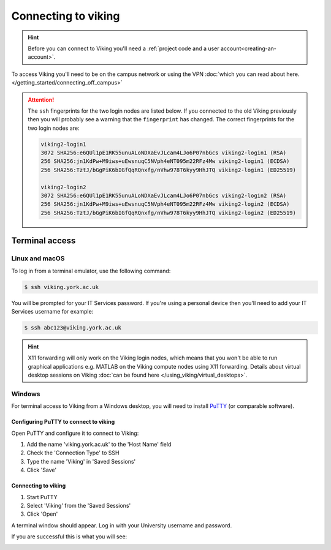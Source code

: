 Connecting to viking
====================

.. hint::
    Before you can connect to Viking you'll need a :ref:`project code and a user account<creating-an-account>`.

To access Viking you'll need to be on the campus network or using the VPN :doc:`which you can read about here. </getting_started/connecting_off_campus>`


.. attention::

    The ``ssh`` fingerprints for the two login nodes are listed below. If you connected to the old Viking previously then you will probably see a warning that the ``fingerprint`` has changed. The correct fingerprints for the two login nodes are:

    .. code-block:: console

        viking2-login1
        3072 SHA256:e6QUl1pE1RK55unuALoNDXaEvJLcam4LJo6P07nbGcs viking2-login1 (RSA)
        256 SHA256:jn1KdPw+M9iws+uEwsnuqC5NVph4eNT095m22RFz4Mw viking2-login1 (ECDSA)
        256 SHA256:TztJ/bGgPiK6bIGfQqRQnxfg/nVhw978T6kyy9HhJTQ viking2-login1 (ED25519)

        viking2-login2
        3072 SHA256:e6QUl1pE1RK55unuALoNDXaEvJLcam4LJo6P07nbGcs viking2-login2 (RSA)
        256 SHA256:jn1KdPw+M9iws+uEwsnuqC5NVph4eNT095m22RFz4Mw viking2-login2 (ECDSA)
        256 SHA256:TztJ/bGgPiK6bIGfQqRQnxfg/nVhw978T6kyy9HhJTQ viking2-login2 (ED25519)


Terminal access
---------------

Linux and macOS
^^^^^^^^^^^^^^^

To log in from a terminal emulator, use the following command:

.. code-block:: console

    $ ssh viking.york.ac.uk

You will be prompted for your IT Services password. If you're using a personal device then you'll need to add your IT Services username for example:

.. code-block:: console

    $ ssh abc123@viking.york.ac.uk

.. hint::
    X11 forwarding will only work on the Viking login nodes, which means that you won't be able to run graphical applications e.g. MATLAB on the Viking compute nodes using X11 forwarding. Details about virtual desktop sessions on Viking :doc:`can be found here </using_viking/virtual_desktops>`.

.. _connecting-via-windows:

Windows
^^^^^^^

For terminal access to Viking from a Windows desktop, you will need to install `PuTTY <https://www.chiark.greenend.org.uk/~sgtatham/putty/>`_ (or comparable software).


Configuring PuTTY to connect to viking
"""""""""""""""""""""""""""""""""""""""

Open PuTTY and configure it to connect to Viking:

1. Add the name 'viking.york.ac.uk' to the 'Host Name' field
2. Check the 'Connection Type' to SSH
3. Type the name 'Viking' in 'Saved Sessions'
4. Click 'Save'

.. image:: ../assets/img/putty1.png

Connecting to viking
"""""""""""""""""""""

1. Start PuTTY
2. Select 'Viking' from the 'Saved Sessions'
3. Click 'Open'

.. image:: ../assets/img/putty2.png

A terminal window should appear. Log in with your University username and password.

.. image:: ../assets/img/putty3.png

If you are successful this is what you will see:

.. image:: ../assets/img/putty4.png

